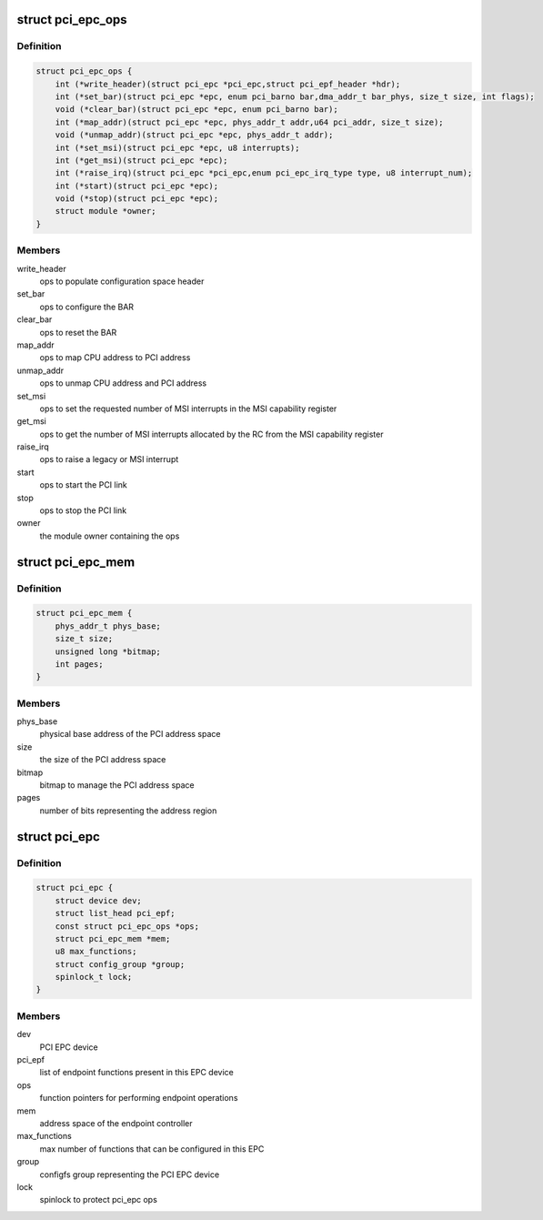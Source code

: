 .. -*- coding: utf-8; mode: rst -*-
.. src-file: include/linux/pci-epc.h

.. _`pci_epc_ops`:

struct pci_epc_ops
==================

.. c:type:: struct pci_epc_ops

    set of function pointers for performing EPC operations

.. _`pci_epc_ops.definition`:

Definition
----------

.. code-block:: c

    struct pci_epc_ops {
        int (*write_header)(struct pci_epc *pci_epc,struct pci_epf_header *hdr);
        int (*set_bar)(struct pci_epc *epc, enum pci_barno bar,dma_addr_t bar_phys, size_t size, int flags);
        void (*clear_bar)(struct pci_epc *epc, enum pci_barno bar);
        int (*map_addr)(struct pci_epc *epc, phys_addr_t addr,u64 pci_addr, size_t size);
        void (*unmap_addr)(struct pci_epc *epc, phys_addr_t addr);
        int (*set_msi)(struct pci_epc *epc, u8 interrupts);
        int (*get_msi)(struct pci_epc *epc);
        int (*raise_irq)(struct pci_epc *pci_epc,enum pci_epc_irq_type type, u8 interrupt_num);
        int (*start)(struct pci_epc *epc);
        void (*stop)(struct pci_epc *epc);
        struct module *owner;
    }

.. _`pci_epc_ops.members`:

Members
-------

write_header
    ops to populate configuration space header

set_bar
    ops to configure the BAR

clear_bar
    ops to reset the BAR

map_addr
    ops to map CPU address to PCI address

unmap_addr
    ops to unmap CPU address and PCI address

set_msi
    ops to set the requested number of MSI interrupts in the MSI
    capability register

get_msi
    ops to get the number of MSI interrupts allocated by the RC from
    the MSI capability register

raise_irq
    ops to raise a legacy or MSI interrupt

start
    ops to start the PCI link

stop
    ops to stop the PCI link

owner
    the module owner containing the ops

.. _`pci_epc_mem`:

struct pci_epc_mem
==================

.. c:type:: struct pci_epc_mem

    address space of the endpoint controller

.. _`pci_epc_mem.definition`:

Definition
----------

.. code-block:: c

    struct pci_epc_mem {
        phys_addr_t phys_base;
        size_t size;
        unsigned long *bitmap;
        int pages;
    }

.. _`pci_epc_mem.members`:

Members
-------

phys_base
    physical base address of the PCI address space

size
    the size of the PCI address space

bitmap
    bitmap to manage the PCI address space

pages
    number of bits representing the address region

.. _`pci_epc`:

struct pci_epc
==============

.. c:type:: struct pci_epc

    represents the PCI EPC device

.. _`pci_epc.definition`:

Definition
----------

.. code-block:: c

    struct pci_epc {
        struct device dev;
        struct list_head pci_epf;
        const struct pci_epc_ops *ops;
        struct pci_epc_mem *mem;
        u8 max_functions;
        struct config_group *group;
        spinlock_t lock;
    }

.. _`pci_epc.members`:

Members
-------

dev
    PCI EPC device

pci_epf
    list of endpoint functions present in this EPC device

ops
    function pointers for performing endpoint operations

mem
    address space of the endpoint controller

max_functions
    max number of functions that can be configured in this EPC

group
    configfs group representing the PCI EPC device

lock
    spinlock to protect pci_epc ops

.. This file was automatic generated / don't edit.

